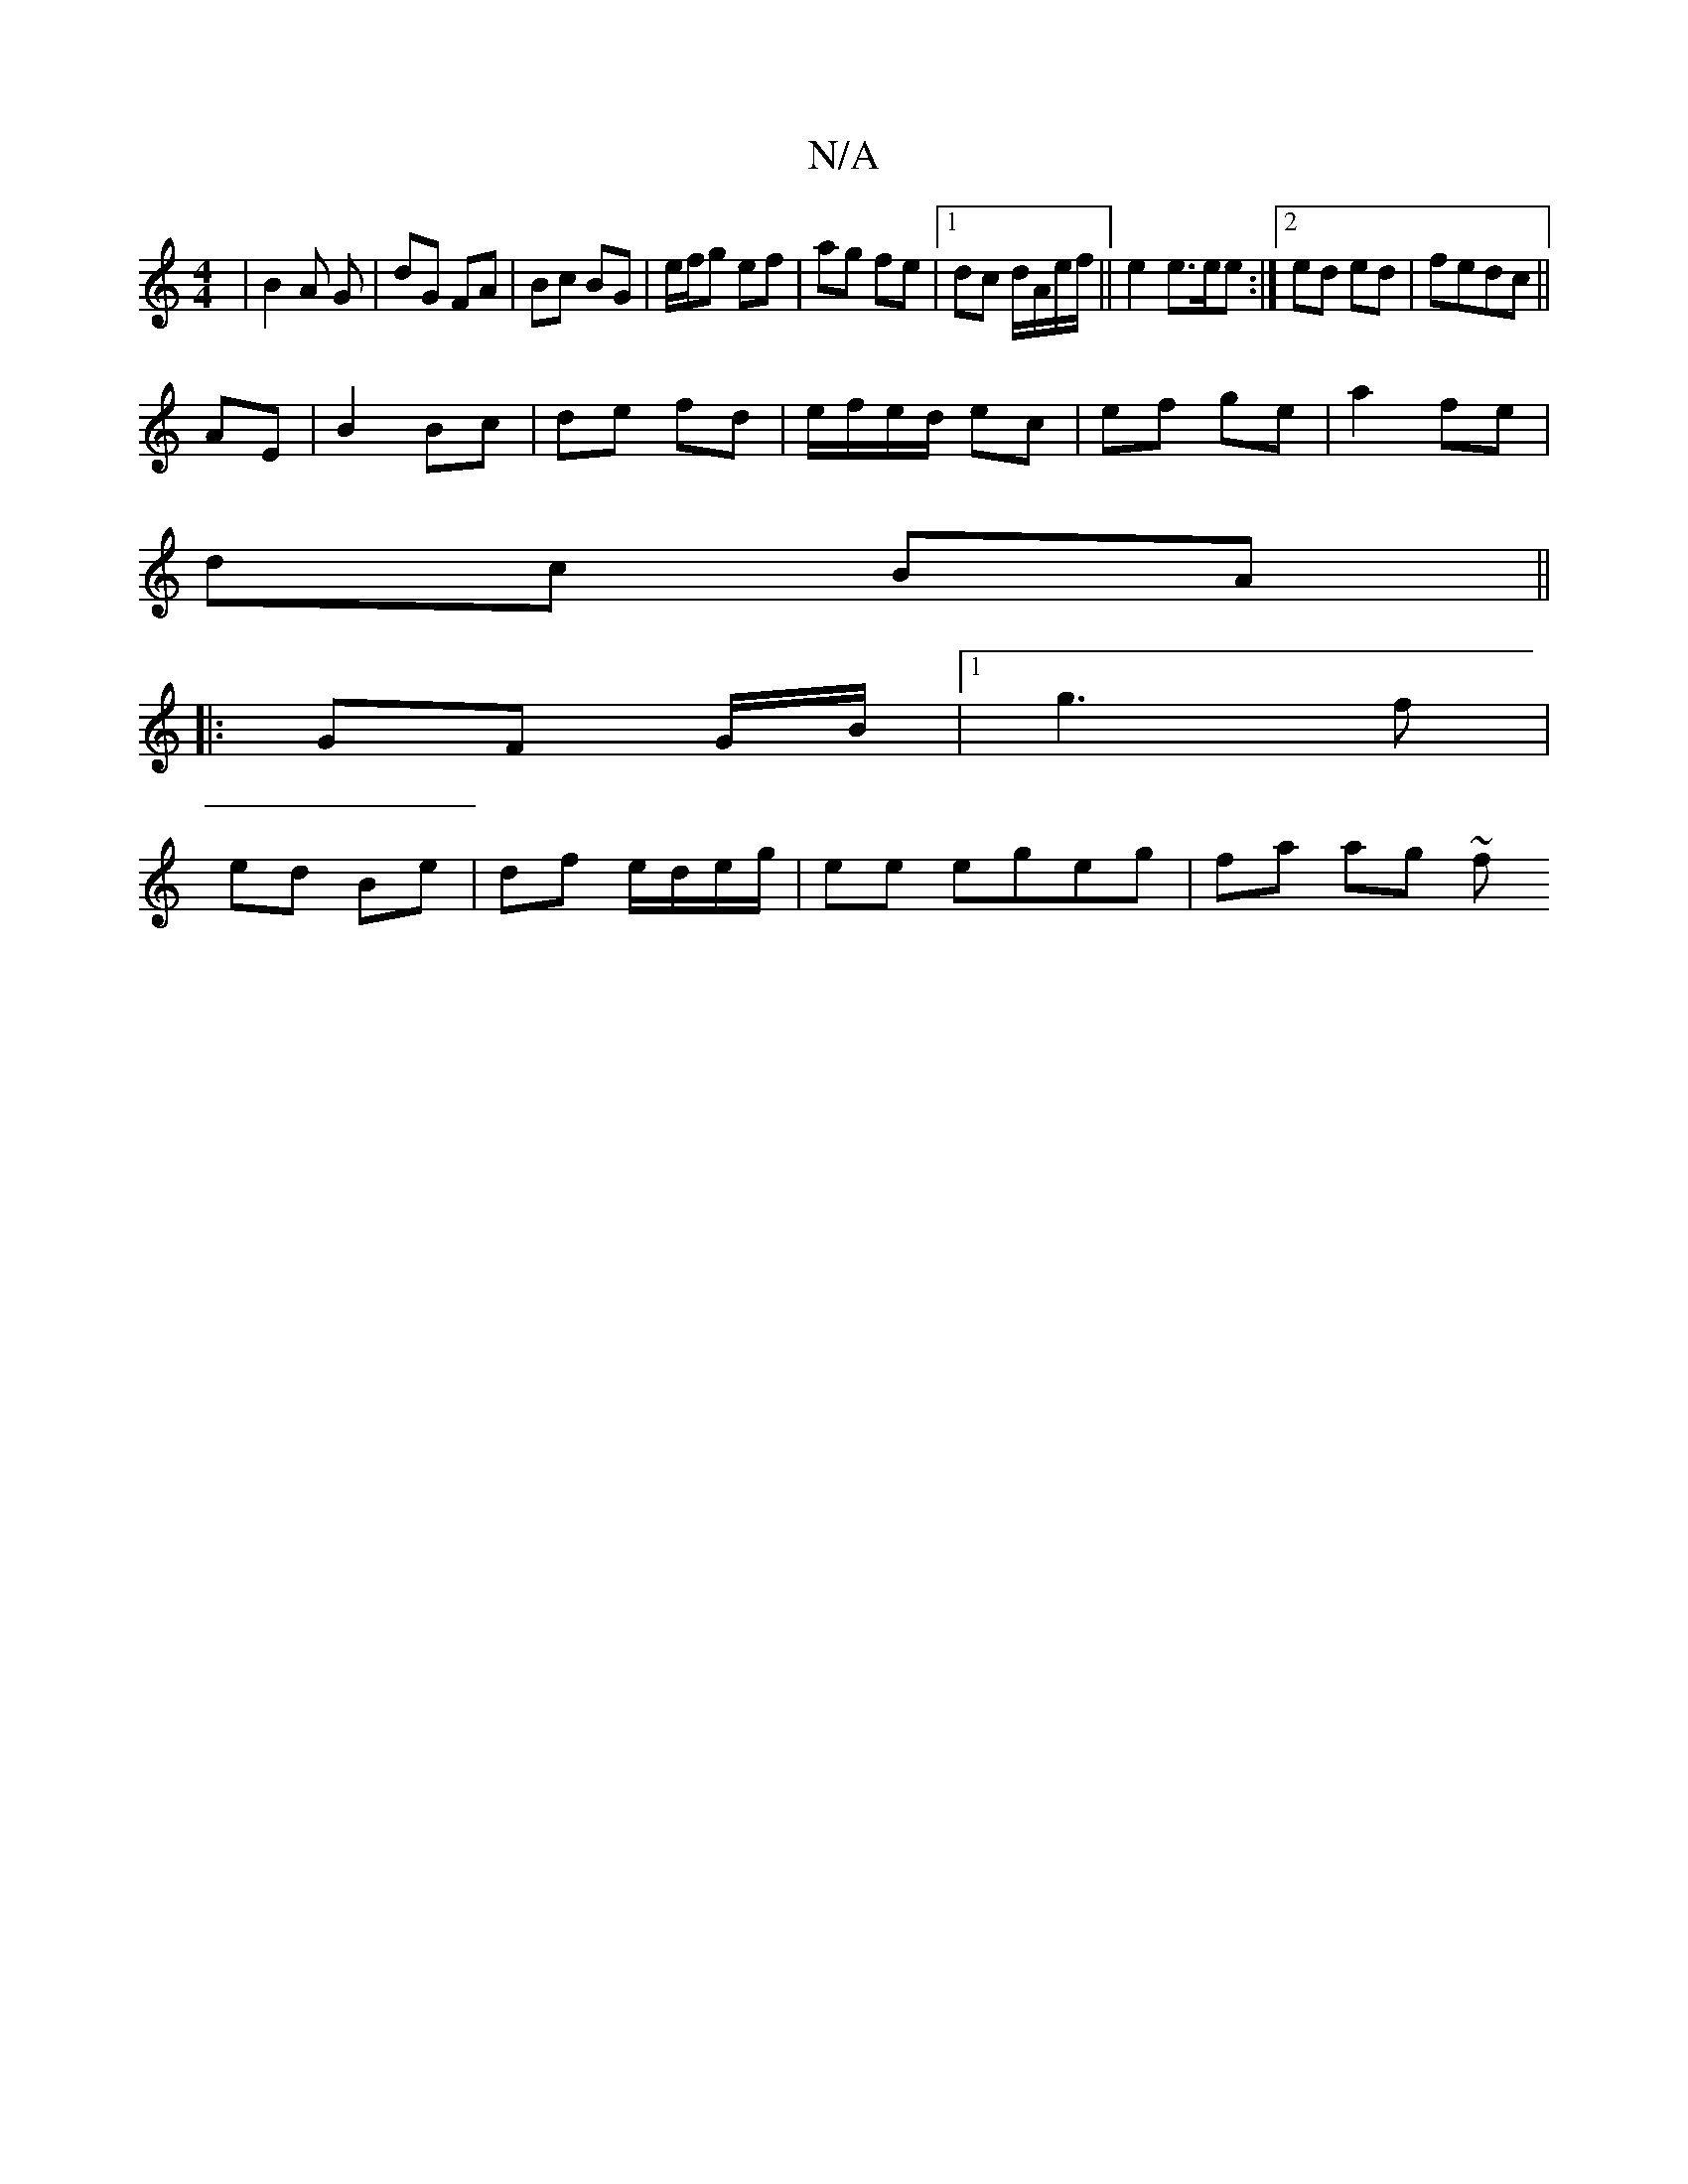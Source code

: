 X:1
T:N/A
M:4/4
R:N/A
K:Cmajor
| B2 A G | dG FA | Bc BG | e/f/g ef|ag fe |1 dc d/A/e/f/|| e2 e>ee :|2 ed ed | fedc ||
AE|B2 Bc | de fd | e/f/e/d/ ec | ef ge |a2 fe |
dc BA ||
|: GF G/B/|1 g3 f |
ed Be | df e/d/e/g/|ee egeg|fa ag ~f